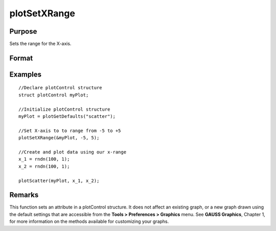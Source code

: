 
plotSetXRange
==============================================

Purpose
----------------
Sets the range for the X-axis.

Format
----------------
.. function:: plotSetXRange(&myPlot, x_min, x_max)

    :param &myPlot: A plotControl structure pointer.
    :type &myPlot: TODO

    :param x_min: minimum limit of the x-axis.
    :type x_min: Scalar

    :param x_max: maximum limit of the x-axis.
    :type x_max: Scalar

Examples
----------------

::

    //Declare plotControl structure
    struct plotControl myPlot;
    
    //Initialize plotControl structure
    myPlot = plotGetDefaults("scatter");
    
    //Set X-axis to to range from -5 to +5
    plotSetXRange(&myPlot, -5, 5);
    
    //Create and plot data using our x-range
    x_1 = rndn(100, 1);
    x_2 = rndn(100, 1);
    
    plotScatter(myPlot, x_1, x_2);

Remarks
-------

This function sets an attribute in a plotControl structure. It does not
affect an existing graph, or a new graph drawn using the default
settings that are accessible from the **Tools > Preferences > Graphics**
menu. See **GAUSS Graphics**, Chapter 1, for more information on the
methods available for customizing your graphs.

.. seealso:: Functions :func:`plotGetDefaults`, :func:`plotSetLineSymbol`

